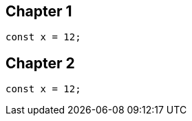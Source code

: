 == Chapter 1
// verifier:done-with-file
[source,ts]
----
const x = 12;
----

== Chapter 2
[source,ts]
----
const x = 12;
----
